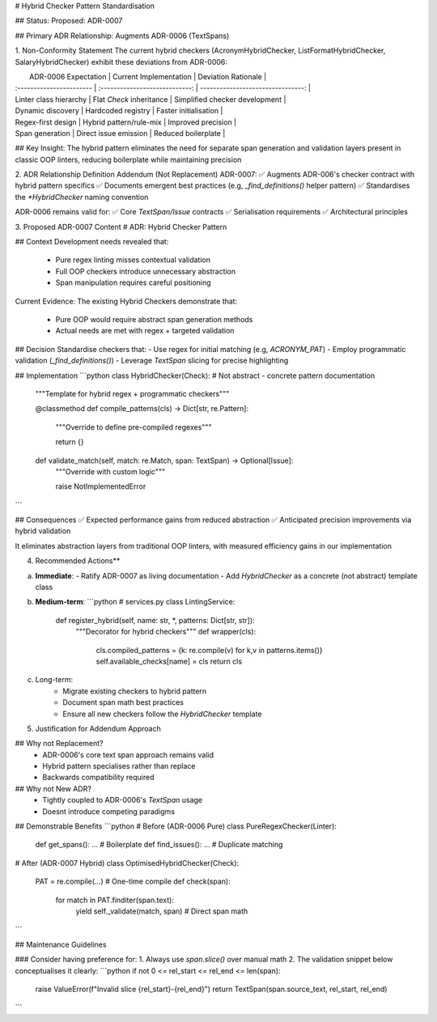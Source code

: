 # Hybrid Checker Pattern Standardisation

## Status: 
Proposed: ADR-0007

## Primary ADR Relationship:
Augments  ADR-0006 (TextSpans)

1. Non-Conformity Statement
The current hybrid checkers (AcronymHybridChecker, ListFormatHybridChecker, SalaryHybridChecker) exhibit these deviations from ADR-0006:


|   ADR-0006 Expectation   |     Current Implementation     |        Deviation Rationale        |
| :----------------------- | :----------------------------: | --------------------------------: |
| Linter class hierarchy   |   Flat `Check` inheritance     |   Simplified checker development  |
| Dynamic discovery        |   Hardcoded registry           |   Faster initialisation           |
| Regex-first design       |   Hybrid pattern/rule-mix      |   Improved precision              |
| Span generation          |   Direct issue emission        |   Reduced boilerplate             |


## Key Insight: 
The hybrid pattern eliminates the need for separate span generation and validation layers present in classic OOP linters, reducing boilerplate while maintaining precision


2. ADR Relationship Definition
Addendum (Not Replacement)
ADR-0007:
✅ Augments ADR-006's checker contract with hybrid pattern specifics
✅ Documents emergent best practices (e.g, `_find_definitions()` helper pattern)
✅ Standardises the `*HybridChecker` naming convention

ADR-0006 remains valid for:
✅ Core `TextSpan/Issue` contracts
✅ Serialisation requirements
✅ Architectural principles


3. Proposed ADR-0007 Content
# ADR: Hybrid Checker Pattern

## Context
Development needs revealed that:
 - Pure regex linting misses contextual validation
 - Full OOP checkers introduce unnecessary abstraction
 - Span manipulation requires careful positioning

Current Evidence:
The existing Hybrid Checkers demonstrate that:
 - Pure OOP would require abstract span generation methods
 - Actual needs are met with regex + targeted validation


## Decision
Standardise checkers that:
- Use regex for initial matching (e.g, `ACRONYM_PAT`)
- Employ programmatic validation (`_find_definitions()`)
- Leverage `TextSpan` slicing for precise highlighting


## Implementation
```python
class HybridChecker(Check): # Not abstract - concrete pattern documentation
    """Template for hybrid regex + programmatic checkers"""

    @classmethod
    def compile_patterns(cls) -> Dict[str, re.Pattern]:
        """Override to define pre-compiled regexes"""

        return {}

    def validate_match(self, match: re.Match, span: TextSpan) -> Optional[Issue]:
        """Override with custom logic"""

        raise NotImplementedError
```

## Consequences
✅ Expected performance gains from reduced abstraction
✅ Anticipated precision improvements via hybrid validation

It eliminates abstraction layers from traditional OOP linters, with measured efficiency gains in our implementation


.. # Core flow
.. text = "GDPR applies"
.. doc_span = TextSpan(text)
.. issues = []
.. for checker in [AcronymHybridChecker(), ListFormatHybridChecker()]:
..     issues.extend(checker.check(doc_span))


.. Consequences
.. ✅ Benefits:
.. Accurate highlighting
.. Memory efficiency
.. Clean checker contracts
.. ⚠️ Constraints:
.. Spans become invalid if source text changes
.. Careful span boundary handling required

.. ### Key Principles

.. # 1. **Span Immutability**: Critical for:
.. #    - Thread safety
.. #    - Predictable behavior
.. #    - Cacheability

.. # 2. **Checker Protocol** enables:
.. #    ```python
.. #    def run_check(checker: Check, text: str) -> List[Issue]:
.. #        return list(checker.check(TextSpan(text)))

.. # 3. Service Layer best practices:
.. # Keeps span creation in one place
.. # Maintains clean separation:

.. # text
.. # API -> Service (orchestration) -> Checkers (validation)

4. Recommended Actions**  

a. **Immediate**:  
   - Ratify ADR-0007 as living documentation  
   - Add `HybridChecker` as a concrete (not abstract) template class  

b. **Medium-term**:  
   ```python
   # services.py
   class LintingService:
       def register_hybrid(self, name: str, *, patterns: Dict[str, str]):
           """Decorator for hybrid checkers"""
           def wrapper(cls):
               cls.compiled_patterns = {k: re.compile(v) for k,v in patterns.items()}
               self.available_checks[name] = cls
               return cls

c. Long-term:
    - Migrate existing checkers to hybrid pattern
    - Document span math best practices
    - Ensure all new checkers follow the `HybridChecker` template


5. Justification for Addendum Approach

## Why not Replacement?
 - ADR-0006's core text span approach remains valid
 - Hybrid pattern specialises rather than replace
 - Backwards compatibility required

## Why not New ADR?
 - Tightly coupled to ADR-0006's `TextSpan` usage
 - Doesnt introduce competing paradigms

## Demonstrable Benefits
```python
# Before (ADR-0006 Pure)
class PureRegexChecker(Linter):
    def get_spans(): ... # Boilerplate
    def find_issues(): ... # Duplicate matching

# After (ADR-0007 Hybrid)
class OptimisedHybridChecker(Check):
    PAT = re.compile(...) # One-time compile
    def check(span):
        for match in PAT.finditer(span.text):
            yield self._validate(match, span) # Direct span math
```

##  Maintenance Guidelines

### Consider having preference for:
1. Always use `span.slice()` over manual math
2. The validation snippet below conceptualises it clearly:
```python
if not 0 <= rel_start <= rel_end <= len(span):
    raise ValueError(f"Invalid slice {rel_start}-{rel_end}")
    return TextSpan(span.source_text, rel_start, rel_end)  
```
